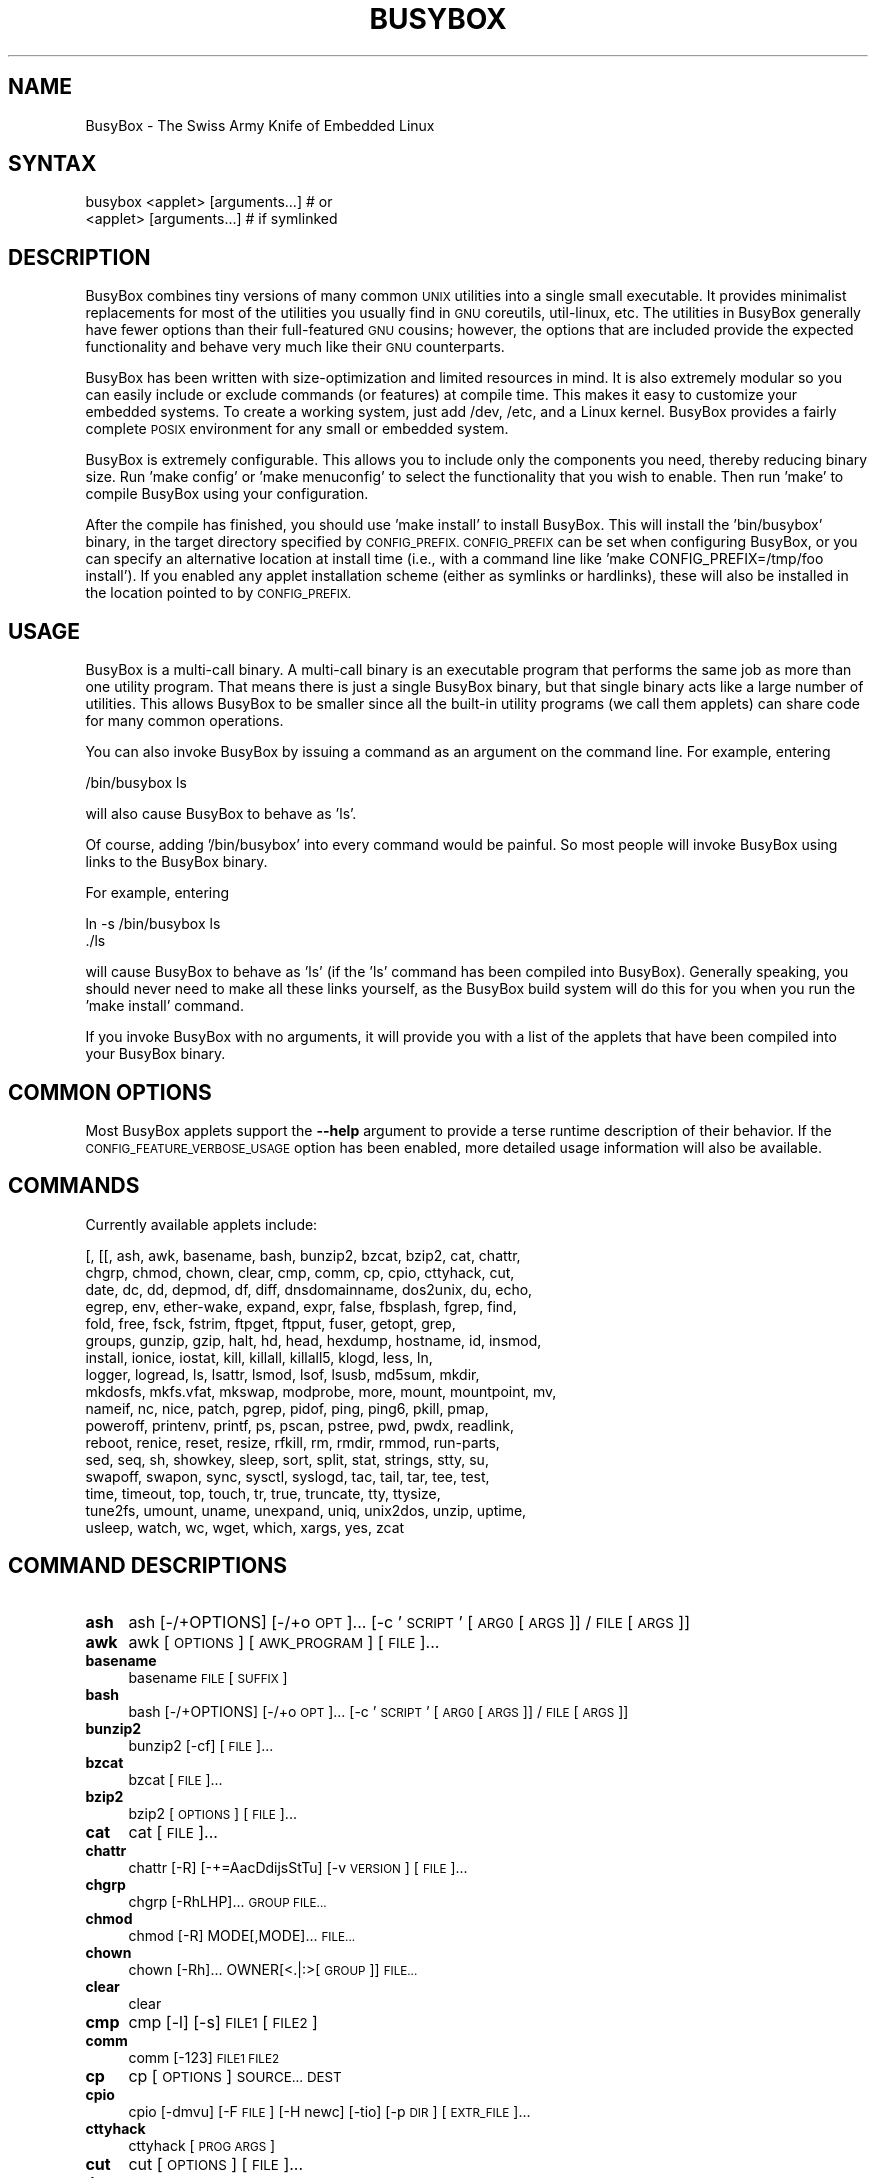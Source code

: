 .\" Automatically generated by Pod::Man 2.28 (Pod::Simple 3.29)
.\"
.\" Standard preamble:
.\" ========================================================================
.de Sp \" Vertical space (when we can't use .PP)
.if t .sp .5v
.if n .sp
..
.de Vb \" Begin verbatim text
.ft CW
.nf
.ne \\$1
..
.de Ve \" End verbatim text
.ft R
.fi
..
.\" Set up some character translations and predefined strings.  \*(-- will
.\" give an unbreakable dash, \*(PI will give pi, \*(L" will give a left
.\" double quote, and \*(R" will give a right double quote.  \*(C+ will
.\" give a nicer C++.  Capital omega is used to do unbreakable dashes and
.\" therefore won't be available.  \*(C` and \*(C' expand to `' in nroff,
.\" nothing in troff, for use with C<>.
.tr \(*W-
.ds C+ C\v'-.1v'\h'-1p'\s-2+\h'-1p'+\s0\v'.1v'\h'-1p'
.ie n \{\
.    ds -- \(*W-
.    ds PI pi
.    if (\n(.H=4u)&(1m=24u) .ds -- \(*W\h'-12u'\(*W\h'-12u'-\" diablo 10 pitch
.    if (\n(.H=4u)&(1m=20u) .ds -- \(*W\h'-12u'\(*W\h'-8u'-\"  diablo 12 pitch
.    ds L" ""
.    ds R" ""
.    ds C` ""
.    ds C' ""
'br\}
.el\{\
.    ds -- \|\(em\|
.    ds PI \(*p
.    ds L" ``
.    ds R" ''
.    ds C`
.    ds C'
'br\}
.\"
.\" Escape single quotes in literal strings from groff's Unicode transform.
.ie \n(.g .ds Aq \(aq
.el       .ds Aq '
.\"
.\" If the F register is turned on, we'll generate index entries on stderr for
.\" titles (.TH), headers (.SH), subsections (.SS), items (.Ip), and index
.\" entries marked with X<> in POD.  Of course, you'll have to process the
.\" output yourself in some meaningful fashion.
.\"
.\" Avoid warning from groff about undefined register 'F'.
.de IX
..
.nr rF 0
.if \n(.g .if rF .nr rF 1
.if (\n(rF:(\n(.g==0)) \{
.    if \nF \{
.        de IX
.        tm Index:\\$1\t\\n%\t"\\$2"
..
.        if !\nF==2 \{
.            nr % 0
.            nr F 2
.        \}
.    \}
.\}
.rr rF
.\"
.\" Accent mark definitions (@(#)ms.acc 1.5 88/02/08 SMI; from UCB 4.2).
.\" Fear.  Run.  Save yourself.  No user-serviceable parts.
.    \" fudge factors for nroff and troff
.if n \{\
.    ds #H 0
.    ds #V .8m
.    ds #F .3m
.    ds #[ \f1
.    ds #] \fP
.\}
.if t \{\
.    ds #H ((1u-(\\\\n(.fu%2u))*.13m)
.    ds #V .6m
.    ds #F 0
.    ds #[ \&
.    ds #] \&
.\}
.    \" simple accents for nroff and troff
.if n \{\
.    ds ' \&
.    ds ` \&
.    ds ^ \&
.    ds , \&
.    ds ~ ~
.    ds /
.\}
.if t \{\
.    ds ' \\k:\h'-(\\n(.wu*8/10-\*(#H)'\'\h"|\\n:u"
.    ds ` \\k:\h'-(\\n(.wu*8/10-\*(#H)'\`\h'|\\n:u'
.    ds ^ \\k:\h'-(\\n(.wu*10/11-\*(#H)'^\h'|\\n:u'
.    ds , \\k:\h'-(\\n(.wu*8/10)',\h'|\\n:u'
.    ds ~ \\k:\h'-(\\n(.wu-\*(#H-.1m)'~\h'|\\n:u'
.    ds / \\k:\h'-(\\n(.wu*8/10-\*(#H)'\z\(sl\h'|\\n:u'
.\}
.    \" troff and (daisy-wheel) nroff accents
.ds : \\k:\h'-(\\n(.wu*8/10-\*(#H+.1m+\*(#F)'\v'-\*(#V'\z.\h'.2m+\*(#F'.\h'|\\n:u'\v'\*(#V'
.ds 8 \h'\*(#H'\(*b\h'-\*(#H'
.ds o \\k:\h'-(\\n(.wu+\w'\(de'u-\*(#H)/2u'\v'-.3n'\*(#[\z\(de\v'.3n'\h'|\\n:u'\*(#]
.ds d- \h'\*(#H'\(pd\h'-\w'~'u'\v'-.25m'\f2\(hy\fP\v'.25m'\h'-\*(#H'
.ds D- D\\k:\h'-\w'D'u'\v'-.11m'\z\(hy\v'.11m'\h'|\\n:u'
.ds th \*(#[\v'.3m'\s+1I\s-1\v'-.3m'\h'-(\w'I'u*2/3)'\s-1o\s+1\*(#]
.ds Th \*(#[\s+2I\s-2\h'-\w'I'u*3/5'\v'-.3m'o\v'.3m'\*(#]
.ds ae a\h'-(\w'a'u*4/10)'e
.ds Ae A\h'-(\w'A'u*4/10)'E
.    \" corrections for vroff
.if v .ds ~ \\k:\h'-(\\n(.wu*9/10-\*(#H)'\s-2\u~\d\s+2\h'|\\n:u'
.if v .ds ^ \\k:\h'-(\\n(.wu*10/11-\*(#H)'\v'-.4m'^\v'.4m'\h'|\\n:u'
.    \" for low resolution devices (crt and lpr)
.if \n(.H>23 .if \n(.V>19 \
\{\
.    ds : e
.    ds 8 ss
.    ds o a
.    ds d- d\h'-1'\(ga
.    ds D- D\h'-1'\(hy
.    ds th \o'bp'
.    ds Th \o'LP'
.    ds ae ae
.    ds Ae AE
.\}
.rm #[ #] #H #V #F C
.\" ========================================================================
.\"
.IX Title "BUSYBOX 1"
.TH BUSYBOX 1 "2016-05-24" "version 1.24.2-BonBon" "busybox"
.\" For nroff, turn off justification.  Always turn off hyphenation; it makes
.\" way too many mistakes in technical documents.
.if n .ad l
.nh
.SH "NAME"
BusyBox \- The Swiss Army Knife of Embedded Linux
.SH "SYNTAX"
.IX Header "SYNTAX"
.Vb 1
\& busybox <applet> [arguments...]  # or
\&
\& <applet> [arguments...]          # if symlinked
.Ve
.SH "DESCRIPTION"
.IX Header "DESCRIPTION"
BusyBox combines tiny versions of many common \s-1UNIX\s0 utilities into a single
small executable. It provides minimalist replacements for most of the utilities
you usually find in \s-1GNU\s0 coreutils, util-linux, etc. The utilities in BusyBox
generally have fewer options than their full-featured \s-1GNU\s0 cousins; however, the
options that are included provide the expected functionality and behave very
much like their \s-1GNU\s0 counterparts.
.PP
BusyBox has been written with size-optimization and limited resources in mind.
It is also extremely modular so you can easily include or exclude commands (or
features) at compile time. This makes it easy to customize your embedded
systems. To create a working system, just add /dev, /etc, and a Linux kernel.
BusyBox provides a fairly complete \s-1POSIX\s0 environment for any small or embedded
system.
.PP
BusyBox is extremely configurable.  This allows you to include only the
components you need, thereby reducing binary size. Run 'make config' or 'make
menuconfig' to select the functionality that you wish to enable.  Then run
\&'make' to compile BusyBox using your configuration.
.PP
After the compile has finished, you should use 'make install' to install
BusyBox. This will install the 'bin/busybox' binary, in the target directory
specified by \s-1CONFIG_PREFIX. CONFIG_PREFIX\s0 can be set when configuring BusyBox,
or you can specify an alternative location at install time (i.e., with a
command line like 'make CONFIG_PREFIX=/tmp/foo install'). If you enabled
any applet installation scheme (either as symlinks or hardlinks), these will
also be installed in the location pointed to by \s-1CONFIG_PREFIX.\s0
.SH "USAGE"
.IX Header "USAGE"
BusyBox is a multi-call binary.  A multi-call binary is an executable program
that performs the same job as more than one utility program.  That means there
is just a single BusyBox binary, but that single binary acts like a large
number of utilities.  This allows BusyBox to be smaller since all the built-in
utility programs (we call them applets) can share code for many common
operations.
.PP
You can also invoke BusyBox by issuing a command as an argument on the
command line.  For example, entering
.PP
.Vb 1
\&        /bin/busybox ls
.Ve
.PP
will also cause BusyBox to behave as 'ls'.
.PP
Of course, adding '/bin/busybox' into every command would be painful.  So most
people will invoke BusyBox using links to the BusyBox binary.
.PP
For example, entering
.PP
.Vb 2
\&        ln \-s /bin/busybox ls
\&        ./ls
.Ve
.PP
will cause BusyBox to behave as 'ls' (if the 'ls' command has been compiled
into BusyBox).  Generally speaking, you should never need to make all these
links yourself, as the BusyBox build system will do this for you when you run
the 'make install' command.
.PP
If you invoke BusyBox with no arguments, it will provide you with a list of the
applets that have been compiled into your BusyBox binary.
.SH "COMMON OPTIONS"
.IX Header "COMMON OPTIONS"
Most BusyBox applets support the \fB\-\-help\fR argument to provide a terse runtime
description of their behavior.  If the \s-1CONFIG_FEATURE_VERBOSE_USAGE\s0 option has
been enabled, more detailed usage information will also be available.
.SH "COMMANDS"
.IX Header "COMMANDS"
Currently available applets include:
.PP
.Vb 10
\&        [, [[, ash, awk, basename, bash, bunzip2, bzcat, bzip2, cat, chattr,
\&        chgrp, chmod, chown, clear, cmp, comm, cp, cpio, cttyhack, cut,
\&        date, dc, dd, depmod, df, diff, dnsdomainname, dos2unix, du, echo,
\&        egrep, env, ether\-wake, expand, expr, false, fbsplash, fgrep, find,
\&        fold, free, fsck, fstrim, ftpget, ftpput, fuser, getopt, grep,
\&        groups, gunzip, gzip, halt, hd, head, hexdump, hostname, id, insmod,
\&        install, ionice, iostat, kill, killall, killall5, klogd, less, ln,
\&        logger, logread, ls, lsattr, lsmod, lsof, lsusb, md5sum, mkdir,
\&        mkdosfs, mkfs.vfat, mkswap, modprobe, more, mount, mountpoint, mv,
\&        nameif, nc, nice, patch, pgrep, pidof, ping, ping6, pkill, pmap,
\&        poweroff, printenv, printf, ps, pscan, pstree, pwd, pwdx, readlink,
\&        reboot, renice, reset, resize, rfkill, rm, rmdir, rmmod, run\-parts,
\&        sed, seq, sh, showkey, sleep, sort, split, stat, strings, stty, su,
\&        swapoff, swapon, sync, sysctl, syslogd, tac, tail, tar, tee, test,
\&        time, timeout, top, touch, tr, true, truncate, tty, ttysize,
\&        tune2fs, umount, uname, unexpand, uniq, unix2dos, unzip, uptime,
\&        usleep, watch, wc, wget, which, xargs, yes, zcat
.Ve
.SH "COMMAND DESCRIPTIONS"
.IX Header "COMMAND DESCRIPTIONS"
.IP "\fBash\fR" 4
.IX Item "ash"
ash [\-/+OPTIONS] [\-/+o \s-1OPT\s0]... [\-c '\s-1SCRIPT\s0' [\s-1ARG0\s0 [\s-1ARGS\s0]] / \s-1FILE\s0 [\s-1ARGS\s0]]
.IP "\fBawk\fR" 4
.IX Item "awk"
awk [\s-1OPTIONS\s0] [\s-1AWK_PROGRAM\s0] [\s-1FILE\s0]...
.IP "\fBbasename\fR" 4
.IX Item "basename"
basename \s-1FILE\s0 [\s-1SUFFIX\s0]
.IP "\fBbash\fR" 4
.IX Item "bash"
bash [\-/+OPTIONS] [\-/+o \s-1OPT\s0]... [\-c '\s-1SCRIPT\s0' [\s-1ARG0\s0 [\s-1ARGS\s0]] / \s-1FILE\s0 [\s-1ARGS\s0]]
.IP "\fBbunzip2\fR" 4
.IX Item "bunzip2"
bunzip2 [\-cf] [\s-1FILE\s0]...
.IP "\fBbzcat\fR" 4
.IX Item "bzcat"
bzcat [\s-1FILE\s0]...
.IP "\fBbzip2\fR" 4
.IX Item "bzip2"
bzip2 [\s-1OPTIONS\s0] [\s-1FILE\s0]...
.IP "\fBcat\fR" 4
.IX Item "cat"
cat [\s-1FILE\s0]...
.IP "\fBchattr\fR" 4
.IX Item "chattr"
chattr [\-R] [\-+=AacDdijsStTu] [\-v \s-1VERSION\s0] [\s-1FILE\s0]...
.IP "\fBchgrp\fR" 4
.IX Item "chgrp"
chgrp [\-RhLHP]... \s-1GROUP FILE...\s0
.IP "\fBchmod\fR" 4
.IX Item "chmod"
chmod [\-R] MODE[,MODE]... \s-1FILE...\s0
.IP "\fBchown\fR" 4
.IX Item "chown"
chown [\-Rh]... OWNER[<.|:>[\s-1GROUP\s0]] \s-1FILE...\s0
.IP "\fBclear\fR" 4
.IX Item "clear"
clear
.IP "\fBcmp\fR" 4
.IX Item "cmp"
cmp [\-l] [\-s] \s-1FILE1\s0 [\s-1FILE2\s0]
.IP "\fBcomm\fR" 4
.IX Item "comm"
comm [\-123] \s-1FILE1 FILE2\s0
.IP "\fBcp\fR" 4
.IX Item "cp"
cp [\s-1OPTIONS\s0] \s-1SOURCE... DEST\s0
.IP "\fBcpio\fR" 4
.IX Item "cpio"
cpio [\-dmvu] [\-F \s-1FILE\s0] [\-H newc] [\-tio] [\-p \s-1DIR\s0] [\s-1EXTR_FILE\s0]...
.IP "\fBcttyhack\fR" 4
.IX Item "cttyhack"
cttyhack [\s-1PROG ARGS\s0]
.IP "\fBcut\fR" 4
.IX Item "cut"
cut [\s-1OPTIONS\s0] [\s-1FILE\s0]...
.IP "\fBdate\fR" 4
.IX Item "date"
date [\s-1OPTIONS\s0] [+FMT] [\s-1TIME\s0]
.IP "\fBdc\fR" 4
.IX Item "dc"
dc \s-1EXPRESSION...\s0
.IP "\fBdd\fR" 4
.IX Item "dd"
dd [if=FILE] [of=FILE] [ibs=N] [obs=N] [bs=N] [count=N] [skip=N]
	[seek=N] [conv=notrunc|noerror|sync|fsync]
.IP "\fBdf\fR" 4
.IX Item "df"
df [\-PkmhTai] [\-B \s-1SIZE\s0] [\s-1FILESYSTEM\s0]...
.IP "\fBdiff\fR" 4
.IX Item "diff"
diff [\-abBdiNqrTstw] [\-L \s-1LABEL\s0] [\-S \s-1FILE\s0] [\-U \s-1LINES\s0] \s-1FILE1 FILE2\s0
.IP "\fBdos2unix\fR" 4
.IX Item "dos2unix"
dos2unix [\-ud] [\s-1FILE\s0]
.IP "\fBdu\fR" 4
.IX Item "du"
du [\-aHLdclsxhmk] [\s-1FILE\s0]...
.IP "\fBecho\fR" 4
.IX Item "echo"
echo [\-neE] [\s-1ARG\s0]...
.IP "\fBenv\fR" 4
.IX Item "env"
env [\-iu] [\-] [name=value]... [\s-1PROG ARGS\s0]
.IP "\fBether-wake\fR" 4
.IX Item "ether-wake"
ether-wake [\-b] [\-i \s-1IFACE\s0] [\-p aa:bb:cc:dd[:ee:ff]/a.b.c.d] \s-1MAC\s0
.IP "\fBexpand\fR" 4
.IX Item "expand"
expand [\-i] [\-t N] [\s-1FILE\s0]...
.IP "\fBexpr\fR" 4
.IX Item "expr"
expr \s-1EXPRESSION\s0
.IP "\fBfbsplash\fR" 4
.IX Item "fbsplash"
fbsplash \-s \s-1IMGFILE\s0 [\-c] [\-d \s-1DEV\s0] [\-i \s-1INIFILE\s0] [\-f \s-1CMD\s0]
.IP "\fBfind\fR" 4
.IX Item "find"
find [\-HL] [\s-1PATH\s0]... [\s-1OPTIONS\s0] [\s-1ACTIONS\s0]
.IP "\fBfold\fR" 4
.IX Item "fold"
fold [\-bs] [\-w \s-1WIDTH\s0] [\s-1FILE\s0]...
.IP "\fBfree\fR" 4
.IX Item "free"
free
.IP "\fBfsck\fR" 4
.IX Item "fsck"
fsck [\-ANPRTV] [\-C \s-1FD\s0] [\-t \s-1FSTYPE\s0] [\s-1FS_OPTS\s0] [\s-1BLOCKDEV\s0]...
.IP "\fBfstrim\fR" 4
.IX Item "fstrim"
fstrim [\s-1OPTIONS\s0] \s-1MOUNTPOINT\s0
.IP "\fBftpget\fR" 4
.IX Item "ftpget"
ftpget [\s-1OPTIONS\s0] \s-1HOST\s0 [\s-1LOCAL_FILE\s0] \s-1REMOTE_FILE\s0
.IP "\fBftpput\fR" 4
.IX Item "ftpput"
ftpput [\s-1OPTIONS\s0] \s-1HOST\s0 [\s-1REMOTE_FILE\s0] \s-1LOCAL_FILE\s0
.IP "\fBfuser\fR" 4
.IX Item "fuser"
fuser [\s-1OPTIONS\s0] \s-1FILE\s0 or \s-1PORT/PROTO\s0
.IP "\fBgetopt\fR" 4
.IX Item "getopt"
getopt [\s-1OPTIONS\s0] [\-\-] \s-1OPTSTRING PARAMS\s0
.IP "\fBgrep\fR" 4
.IX Item "grep"
grep [\-HhnlLoqvsriwFE] [\-m N] [\-A/B/C N] PATTERN/\-e \s-1PATTERN..\s0./\-f \s-1FILE\s0 [\s-1FILE\s0]...
.IP "\fBgroups\fR" 4
.IX Item "groups"
groups [\s-1USER\s0]
.IP "\fBgunzip\fR" 4
.IX Item "gunzip"
gunzip [\-cft] [\s-1FILE\s0]...
.IP "\fBgzip\fR" 4
.IX Item "gzip"
gzip [\-cfd123456789] [\s-1FILE\s0]...
.IP "\fBhalt\fR" 4
.IX Item "halt"
halt [\-d \s-1DELAY\s0] [\-n] [\-f]
.IP "\fBhd\fR" 4
.IX Item "hd"
hd \s-1FILE...\s0
.IP "\fBhead\fR" 4
.IX Item "head"
head [\s-1OPTIONS\s0] [\s-1FILE\s0]...
.IP "\fBhexdump\fR" 4
.IX Item "hexdump"
hexdump [\-bcCdefnosvxR] [\s-1FILE\s0]...
.IP "\fBhostname\fR" 4
.IX Item "hostname"
hostname [\s-1OPTIONS\s0] [\s-1HOSTNAME\s0 | \-F \s-1FILE\s0]
.IP "\fBid\fR" 4
.IX Item "id"
id [\s-1OPTIONS\s0] [\s-1USER\s0]
.IP "\fBinsmod\fR" 4
.IX Item "insmod"
insmod \s-1FILE\s0 [SYMBOL=VALUE]...
.IP "\fBinstall\fR" 4
.IX Item "install"
install [\-cdDsp] [\-o \s-1USER\s0] [\-g \s-1GRP\s0] [\-m \s-1MODE\s0] [\-t \s-1DIR\s0] [\s-1SOURCE\s0]... \s-1DEST\s0
.IP "\fBionice\fR" 4
.IX Item "ionice"
ionice [\-c 1\-3] [\-n 0\-7] [\-p \s-1PID\s0] [\s-1PROG\s0]
.IP "\fBiostat\fR" 4
.IX Item "iostat"
iostat [\-c] [\-d] [\-t] [\-z] [\-k|\-m] [ALL|BLOCKDEV...] [\s-1INTERVAL\s0 [\s-1COUNT\s0]]
.IP "\fBkill\fR" 4
.IX Item "kill"
kill [\-l] [\-SIG] \s-1PID...\s0
.IP "\fBkillall\fR" 4
.IX Item "killall"
killall [\-l] [\-q] [\-SIG] \s-1PROCESS_NAME...\s0
.IP "\fBkillall5\fR" 4
.IX Item "killall5"
killall5 [\-l] [\-SIG] [\-o \s-1PID\s0]...
.IP "\fBklogd\fR" 4
.IX Item "klogd"
klogd [\-c N] [\-n]
.IP "\fBless\fR" 4
.IX Item "less"
less [\-EIMmNSh~] [\s-1FILE\s0]...
.IP "\fBln\fR" 4
.IX Item "ln"
ln [\s-1OPTIONS\s0] \s-1TARGET...\s0 LINK|DIR
.IP "\fBlogger\fR" 4
.IX Item "logger"
logger [\s-1OPTIONS\s0] [\s-1MESSAGE\s0]
.IP "\fBlogread\fR" 4
.IX Item "logread"
logread [\-fF]
.IP "\fBls\fR" 4
.IX Item "ls"
ls [\-1AaCxdLHRFplinsehrSXvctu] [\-w \s-1WIDTH\s0] [\s-1FILE\s0]...
.IP "\fBlsattr\fR" 4
.IX Item "lsattr"
lsattr [\-Radlv] [\s-1FILE\s0]...
.IP "\fBlsmod\fR" 4
.IX Item "lsmod"
lsmod
.IP "\fBlsof\fR" 4
.IX Item "lsof"
lsof
.IP "\fBmd5sum\fR" 4
.IX Item "md5sum"
md5sum [\-c[sw]] [\s-1FILE\s0]...
.IP "\fBmkdir\fR" 4
.IX Item "mkdir"
mkdir [\s-1OPTIONS\s0] \s-1DIRECTORY...\s0
.IP "\fBmkdosfs\fR" 4
.IX Item "mkdosfs"
mkdosfs [\-v] [\-n \s-1LABEL\s0] \s-1BLOCKDEV\s0 [\s-1KBYTES\s0]
.IP "\fBmkfs.vfat\fR" 4
.IX Item "mkfs.vfat"
mkfs.vfat [\-v] [\-n \s-1LABEL\s0] \s-1BLOCKDEV\s0 [\s-1KBYTES\s0]
.IP "\fBmkswap\fR" 4
.IX Item "mkswap"
mkswap [\-L \s-1LBL\s0] \s-1BLOCKDEV\s0 [\s-1KBYTES\s0]
.IP "\fBmodprobe\fR" 4
.IX Item "modprobe"
modprobe [\-qfwrsv] \s-1MODULE\s0 [SYMBOL=VALUE]...
.IP "\fBmore\fR" 4
.IX Item "more"
more [\s-1FILE\s0]...
.IP "\fBmount\fR" 4
.IX Item "mount"
mount [\s-1OPTIONS\s0] [\-o \s-1OPT\s0] \s-1DEVICE NODE\s0
.IP "\fBmountpoint\fR" 4
.IX Item "mountpoint"
mountpoint [\-q] <[\-dn] \s-1DIR\s0 | \-x \s-1DEVICE\s0>
.IP "\fBmv\fR" 4
.IX Item "mv"
mv [\-fin] \s-1SOURCE DEST\s0
or: mv [\-fin] \s-1SOURCE... DIRECTORY\s0
.IP "\fBnameif\fR" 4
.IX Item "nameif"
nameif [\-s] [\-c \s-1FILE\s0] [\s-1IFNAME SELECTOR\s0]...
.IP "\fBnc\fR" 4
.IX Item "nc"
nc [\-iN] [\-wN] [\-l] [\-p \s-1PORT\s0] [\-f FILE|IPADDR \s-1PORT\s0] [\-e \s-1PROG\s0]
.IP "\fBnice\fR" 4
.IX Item "nice"
nice [\-n \s-1ADJUST\s0] [\s-1PROG ARGS\s0]
.IP "\fBpatch\fR" 4
.IX Item "patch"
patch [\s-1OPTIONS\s0] [\s-1ORIGFILE\s0 [\s-1PATCHFILE\s0]]
.IP "\fBpgrep\fR" 4
.IX Item "pgrep"
pgrep [\-flnovx] [\-s SID|\-P PPID|PATTERN]
.IP "\fBpidof\fR" 4
.IX Item "pidof"
pidof [\s-1OPTIONS\s0] [\s-1NAME\s0]...
.IP "\fBping\fR" 4
.IX Item "ping"
ping [\s-1OPTIONS\s0] \s-1HOST\s0
.IP "\fBping6\fR" 4
.IX Item "ping6"
ping6 [\s-1OPTIONS\s0] \s-1HOST\s0
.IP "\fBpkill\fR" 4
.IX Item "pkill"
pkill [\-l|\-SIGNAL] [\-fnovx] [\-s SID|\-P PPID|PATTERN]
.IP "\fBpmap\fR" 4
.IX Item "pmap"
pmap [\-xq] \s-1PID\s0
.IP "\fBpoweroff\fR" 4
.IX Item "poweroff"
poweroff [\-d \s-1DELAY\s0] [\-n] [\-f]
.IP "\fBprintenv\fR" 4
.IX Item "printenv"
printenv [\s-1VARIABLE\s0]...
.IP "\fBprintf\fR" 4
.IX Item "printf"
printf \s-1FORMAT\s0 [\s-1ARG\s0]...
.IP "\fBps\fR" 4
.IX Item "ps"
ps
.IP "\fBpscan\fR" 4
.IX Item "pscan"
pscan [\-cb] [\-p \s-1MIN_PORT\s0] [\-P \s-1MAX_PORT\s0] [\-t \s-1TIMEOUT\s0] [\-T \s-1MIN_RTT\s0] \s-1HOST\s0
.IP "\fBpstree\fR" 4
.IX Item "pstree"
pstree [\-p] [PID|USER]
.IP "\fBpwd\fR" 4
.IX Item "pwd"
pwd
.IP "\fBpwdx\fR" 4
.IX Item "pwdx"
pwdx \s-1PID...\s0
.IP "\fBreadlink\fR" 4
.IX Item "readlink"
readlink [\-fnv] \s-1FILE\s0
.IP "\fBreboot\fR" 4
.IX Item "reboot"
reboot [\-d \s-1DELAY\s0] [\-n] [\-f]
.IP "\fBrenice\fR" 4
.IX Item "renice"
renice {{\-n \s-1INCREMENT\s0} | \s-1PRIORITY\s0} [[\-p | \-g | \-u] \s-1ID...\s0]
.IP "\fBreset\fR" 4
.IX Item "reset"
reset
.IP "\fBresize\fR" 4
.IX Item "resize"
resize
.IP "\fBrfkill\fR" 4
.IX Item "rfkill"
rfkill \s-1COMMAND\s0 [INDEX|TYPE]
.IP "\fBrm\fR" 4
.IX Item "rm"
rm [\-irf] \s-1FILE...\s0
.IP "\fBrmdir\fR" 4
.IX Item "rmdir"
rmdir [\s-1OPTIONS\s0] \s-1DIRECTORY...\s0
.IP "\fBrmmod\fR" 4
.IX Item "rmmod"
rmmod [\-wfa] [\s-1MODULE\s0]...
.IP "\fBrun-parts\fR" 4
.IX Item "run-parts"
run-parts [\-a \s-1ARG\s0]... [\-u \s-1UMASK\s0] [\-\-reverse] [\-\-test] [\-\-exit\-on\-error] [\-\-list] \s-1DIRECTORY\s0
.IP "\fBsed\fR" 4
.IX Item "sed"
sed [\-inrE] [\-f \s-1FILE\s0]... [\-e \s-1CMD\s0]... [\s-1FILE\s0]...
or: sed [\-inrE] \s-1CMD\s0 [\s-1FILE\s0]...
.IP "\fBseq\fR" 4
.IX Item "seq"
seq [\-w] [\-s \s-1SEP\s0] [\s-1FIRST\s0 [\s-1INC\s0]] \s-1LAST\s0
.IP "\fBsh\fR" 4
.IX Item "sh"
sh [\-/+OPTIONS] [\-/+o \s-1OPT\s0]... [\-c '\s-1SCRIPT\s0' [\s-1ARG0\s0 [\s-1ARGS\s0]] / \s-1FILE\s0 [\s-1ARGS\s0]]
.IP "\fBshowkey\fR" 4
.IX Item "showkey"
showkey [\-a | \-k | \-s]
.IP "\fBsleep\fR" 4
.IX Item "sleep"
sleep [N]...
.IP "\fBsort\fR" 4
.IX Item "sort"
sort [\-nrugMcszbdfimSTokt] [\-o \s-1FILE\s0] [\-k start[.offset][opts][,end[.offset][opts]] [\-t \s-1CHAR\s0] [\s-1FILE\s0]...
.IP "\fBsplit\fR" 4
.IX Item "split"
split [\s-1OPTIONS\s0] [\s-1INPUT\s0 [\s-1PREFIX\s0]]
.IP "\fBstat\fR" 4
.IX Item "stat"
stat [\s-1OPTIONS\s0] \s-1FILE...\s0
.IP "\fBstrings\fR" 4
.IX Item "strings"
strings [\-afo] [\-n \s-1LEN\s0] [\s-1FILE\s0]...
.IP "\fBstty\fR" 4
.IX Item "stty"
stty [\-a|g] [\-F \s-1DEVICE\s0] [\s-1SETTING\s0]...
.IP "\fBsu\fR" 4
.IX Item "su"
su [\s-1OPTIONS\s0] [\-] [\s-1USER\s0]
.IP "\fBswapoff\fR" 4
.IX Item "swapoff"
swapoff [\-a] [\-e] [\s-1DEVICE\s0]
.IP "\fBswapon\fR" 4
.IX Item "swapon"
swapon [\-a] [\-e] [\-d[\s-1POL\s0]] [\-p \s-1PRI\s0] [\s-1DEVICE\s0]
.IP "\fBsync\fR" 4
.IX Item "sync"
sync
.IP "\fBsysctl\fR" 4
.IX Item "sysctl"
sysctl [\s-1OPTIONS\s0] [KEY[=VALUE]]...
.IP "\fBsyslogd\fR" 4
.IX Item "syslogd"
syslogd [\s-1OPTIONS\s0]
.IP "\fBtac\fR" 4
.IX Item "tac"
tac [\s-1FILE\s0]...
.IP "\fBtail\fR" 4
.IX Item "tail"
tail [\s-1OPTIONS\s0] [\s-1FILE\s0]...
.IP "\fBtar\fR" 4
.IX Item "tar"
tar \-[cxtZzJjahmvO] [\-X \s-1FILE\s0] [\-T \s-1FILE\s0] [\-f \s-1TARFILE\s0] [\-C \s-1DIR\s0] [\s-1FILE\s0]...
.IP "\fBtee\fR" 4
.IX Item "tee"
tee [\-ai] [\s-1FILE\s0]...
.IP "\fBtime\fR" 4
.IX Item "time"
time [\-v] \s-1PROG ARGS\s0
.IP "\fBtimeout\fR" 4
.IX Item "timeout"
timeout [\-t \s-1SECS\s0] [\-s \s-1SIG\s0] \s-1PROG ARGS\s0
.IP "\fBtop\fR" 4
.IX Item "top"
top [\-b] [\-nCOUNT] [\-dSECONDS] [\-m]
.IP "\fBtouch\fR" 4
.IX Item "touch"
touch [\-c] [\-d \s-1DATE\s0] [\-t \s-1DATE\s0] [\-r \s-1FILE\s0] \s-1FILE...\s0
.IP "\fBtr\fR" 4
.IX Item "tr"
tr [\-cds] \s-1STRING1\s0 [\s-1STRING2\s0]
.IP "\fBtruncate\fR" 4
.IX Item "truncate"
truncate [\-c] \-s \s-1SIZE FILE...\s0
.IP "\fBtty\fR" 4
.IX Item "tty"
tty
.IP "\fBttysize\fR" 4
.IX Item "ttysize"
ttysize [w] [h]
.IP "\fBtune2fs\fR" 4
.IX Item "tune2fs"
tune2fs [\-c \s-1MAX_MOUNT_COUNT\s0] [\-i \s-1DAYS\s0] [\-C \s-1MOUNT_COUNT\s0] [\-L \s-1LABEL\s0] \s-1BLOCKDEV\s0
.IP "\fBumount\fR" 4
.IX Item "umount"
umount [\s-1OPTIONS\s0] FILESYSTEM|DIRECTORY
.IP "\fBuname\fR" 4
.IX Item "uname"
uname [\-amnrspvio]
.IP "\fBunexpand\fR" 4
.IX Item "unexpand"
unexpand [\-fa][\-t N] [\s-1FILE\s0]...
.IP "\fBuniq\fR" 4
.IX Item "uniq"
uniq [\-cdu][\-f,s,w N] [\s-1INPUT\s0 [\s-1OUTPUT\s0]]
.IP "\fBunix2dos\fR" 4
.IX Item "unix2dos"
unix2dos [\-ud] [\s-1FILE\s0]
.IP "\fBunzip\fR" 4
.IX Item "unzip"
unzip [\-lnopq] FILE[.zip] [\s-1FILE\s0]... [\-x \s-1FILE...\s0] [\-d \s-1DIR\s0]
.IP "\fBuptime\fR" 4
.IX Item "uptime"
uptime
.IP "\fBusleep\fR" 4
.IX Item "usleep"
usleep N
.IP "\fBwatch\fR" 4
.IX Item "watch"
watch [\-n \s-1SEC\s0] [\-t] \s-1PROG ARGS\s0
.IP "\fBwc\fR" 4
.IX Item "wc"
wc [\-cmlwL] [\s-1FILE\s0]...
.IP "\fBwget\fR" 4
.IX Item "wget"
wget [\-c|\-\-continue] [\-s|\-\-spider] [\-q|\-\-quiet] [\-O|\-\-output\-document \s-1FILE\s0]
	[\-\-header 'header: value'] [\-Y|\-\-proxy on/off] [\-P \s-1DIR\s0]
	[\-U|\-\-user\-agent \s-1AGENT\s0] [\-T \s-1SEC\s0] \s-1URL...\s0
.IP "\fBwhich\fR" 4
.IX Item "which"
which [\s-1COMMAND\s0]...
.IP "\fBxargs\fR" 4
.IX Item "xargs"
xargs [\s-1OPTIONS\s0] [\s-1PROG ARGS\s0]
.IP "\fByes\fR" 4
.IX Item "yes"
yes [\s-1STRING\s0]
.IP "\fBzcat\fR" 4
.IX Item "zcat"
zcat [\s-1FILE\s0]...
.SH "LIBC NSS"
.IX Header "LIBC NSS"
\&\s-1GNU\s0 Libc (glibc) uses the Name Service Switch (\s-1NSS\s0) to configure the behavior
of the C library for the local environment, and to configure how it reads
system data, such as passwords and group information.  This is implemented
using an /etc/nsswitch.conf configuration file, and using one or more of the
/lib/libnss_* libraries.  BusyBox tries to avoid using any libc calls that make
use of \s-1NSS. \s0 Some applets however, such as login and su, will use libc functions
that require \s-1NSS.\s0
.PP
If you enable \s-1CONFIG_USE_BB_PWD_GRP,\s0 BusyBox will use internal functions to
directly access the /etc/passwd, /etc/group, and /etc/shadow files without
using \s-1NSS. \s0 This may allow you to run your system without the need for
installing any of the \s-1NSS\s0 configuration files and libraries.
.PP
When used with glibc, the BusyBox 'networking' applets will similarly require
that you install at least some of the glibc \s-1NSS\s0 stuff (in particular,
/etc/nsswitch.conf, /lib/libnss_dns*, /lib/libnss_files*, and /lib/libresolv*).
.PP
Shameless Plug: As an alternative, one could use a C library such as uClibc.  In
addition to making your system significantly smaller, uClibc does not require the
use of any \s-1NSS\s0 support files or libraries.
.SH "MAINTAINER"
.IX Header "MAINTAINER"
Denis Vlasenko <vda.linux@googlemail.com>
.SH "AUTHORS"
.IX Header "AUTHORS"
The following people have contributed code to BusyBox whether they know it or
not.  If you have written code included in BusyBox, you should probably be
listed here so you can obtain your bit of eternal glory.  If you should be
listed here, or the description of what you have done needs more detail, or is
incorrect, please send in an update.
.PP
Emanuele Aina <emanuele.aina@tiscali.it>
    run-parts
.PP
Erik Andersen <andersen@codepoet.org>
.PP
.Vb 4
\&    Tons of new stuff, major rewrite of most of the
\&    core apps, tons of new apps as noted in header files.
\&    Lots of tedious effort writing these boring docs that
\&    nobody is going to actually read.
.Ve
.PP
Laurence Anderson <l.d.anderson@warwick.ac.uk>
.PP
.Vb 1
\&    rpm2cpio, unzip, get_header_cpio, read_gz interface, rpm
.Ve
.PP
Jeff Angielski <jeff@theptrgroup.com>
.PP
.Vb 1
\&    ftpput, ftpget
.Ve
.PP
Edward Betts <edward@debian.org>
.PP
.Vb 1
\&    expr, hostid, logname, whoami
.Ve
.PP
John Beppu <beppu@codepoet.org>
.PP
.Vb 1
\&    du, nslookup, sort
.Ve
.PP
Brian Candler <B.Candler@pobox.com>
.PP
.Vb 1
\&    tiny\-ls(ls)
.Ve
.PP
Randolph Chung <tausq@debian.org>
.PP
.Vb 1
\&    fbset, ping, hostname
.Ve
.PP
Dave Cinege <dcinege@psychosis.com>
.PP
.Vb 2
\&    more(v2), makedevs, dutmp, modularization, auto links file,
\&    various fixes, Linux Router Project maintenance
.Ve
.PP
Jordan Crouse <jordan@cosmicpenguin.net>
.PP
.Vb 1
\&    ipcalc
.Ve
.PP
Magnus Damm <damm@opensource.se>
.PP
.Vb 1
\&    tftp client insmod powerpc support
.Ve
.PP
Larry Doolittle <ldoolitt@recycle.lbl.gov>
.PP
.Vb 1
\&    pristine source directory compilation, lots of patches and fixes.
.Ve
.PP
Glenn Engel <glenne@engel.org>
.PP
.Vb 1
\&    httpd
.Ve
.PP
Gennady Feldman <gfeldman@gena01.com>
.PP
.Vb 2
\&    Sysklogd (single threaded syslogd, IPC Circular buffer support,
\&    logread), various fixes.
.Ve
.PP
Karl M. Hegbloom <karlheg@debian.org>
.PP
.Vb 1
\&    cp_mv.c, the test suite, various fixes to utility.c, &c.
.Ve
.PP
Daniel Jacobowitz <dan@debian.org>
.PP
.Vb 1
\&    mktemp.c
.Ve
.PP
Matt Kraai <kraai@alumni.cmu.edu>
.PP
.Vb 1
\&    documentation, bugfixes, test suite
.Ve
.PP
Stephan Linz <linz@li\-pro.net>
.PP
.Vb 1
\&    ipcalc, Red Hat equivalence
.Ve
.PP
John Lombardo <john@deltanet.com>
.PP
.Vb 1
\&    tr
.Ve
.PP
Glenn McGrath <bug1@iinet.net.au>
.PP
.Vb 3
\&    Common unarchiving code and unarchiving applets, ifupdown, ftpgetput,
\&    nameif, sed, patch, fold, install, uudecode.
\&    Various bugfixes, review and apply numerous patches.
.Ve
.PP
Manuel Novoa \s-1III\s0 <mjn3@codepoet.org>
.PP
.Vb 3
\&    cat, head, mkfifo, mknod, rmdir, sleep, tee, tty, uniq, usleep, wc, yes,
\&    mesg, vconfig, make_directory, parse_mode, dirname, mode_string,
\&    get_last_path_component, simplify_path, and a number trivial libbb routines
\&
\&    also bug fixes, partial rewrites, and size optimizations in
\&    ash, basename, cal, cmp, cp, df, du, echo, env, ln, logname, md5sum, mkdir,
\&    mv, realpath, rm, sort, tail, touch, uname, watch, arith, human_readable,
\&    interface, dutmp, ifconfig, route
.Ve
.PP
Vladimir Oleynik <dzo@simtreas.ru>
.PP
.Vb 4
\&    cmdedit; xargs(current), httpd(current);
\&    ports: ash, crond, fdisk, inetd, stty, traceroute, top;
\&    locale, various fixes
\&    and irreconcilable critic of everything not perfect.
.Ve
.PP
Bruce Perens <bruce@pixar.com>
.PP
.Vb 2
\&    Original author of BusyBox in 1995, 1996. Some of his code can
\&    still be found hiding here and there...
.Ve
.PP
Tim Riker <Tim@Rikers.org>
.PP
.Vb 1
\&    bug fixes, member of fan club
.Ve
.PP
Kent Robotti <robotti@metconnect.com>
.PP
.Vb 1
\&    reset, tons and tons of bug reports and patches.
.Ve
.PP
Chip Rosenthal <chip@unicom.com>, <crosenth@covad.com>
.PP
.Vb 1
\&    wget \- Contributed by permission of Covad Communications
.Ve
.PP
Pavel Roskin <proski@gnu.org>
.PP
.Vb 1
\&    Lots of bugs fixes and patches.
.Ve
.PP
Gyepi Sam <gyepi@praxis\-sw.com>
.PP
.Vb 1
\&    Remote logging feature for syslogd
.Ve
.PP
Linus Torvalds <torvalds@transmeta.com>
.PP
.Vb 1
\&    mkswap, fsck.minix, mkfs.minix
.Ve
.PP
Mark Whitley <markw@codepoet.org>
.PP
.Vb 2
\&    grep, sed, cut, xargs(previous),
\&    style\-guide, new\-applet\-HOWTO, bug fixes, etc.
.Ve
.PP
Charles P. Wright <cpwright@villagenet.com>
.PP
.Vb 1
\&    gzip, mini\-netcat(nc)
.Ve
.PP
Enrique Zanardi <ezanardi@ull.es>
.PP
.Vb 1
\&    tarcat (since removed), loadkmap, various fixes, Debian maintenance
.Ve
.PP
Tito Ragusa <farmatito@tiscali.it>
.PP
.Vb 1
\&    devfsd and size optimizations in strings, openvt and deallocvt.
.Ve
.PP
Paul Fox <pgf@foxharp.boston.ma.us>
.PP
.Vb 1
\&    vi editing mode for ash, various other patches/fixes
.Ve
.PP
Roberto A. Foglietta <me@roberto.foglietta.name>
.PP
.Vb 1
\&    port: dnsd
.Ve
.PP
Bernhard Reutner-Fischer <rep.dot.nop@gmail.com>
.PP
.Vb 1
\&    misc
.Ve
.PP
Mike Frysinger <vapier@gentoo.org>
.PP
.Vb 1
\&    initial e2fsprogs, printenv, setarch, sum, misc
.Ve
.PP
Jie Zhang <jie.zhang@analog.com>
.PP
.Vb 1
\&    fixed two bugs in msh and hush (exitcode of killed processes)
.Ve
